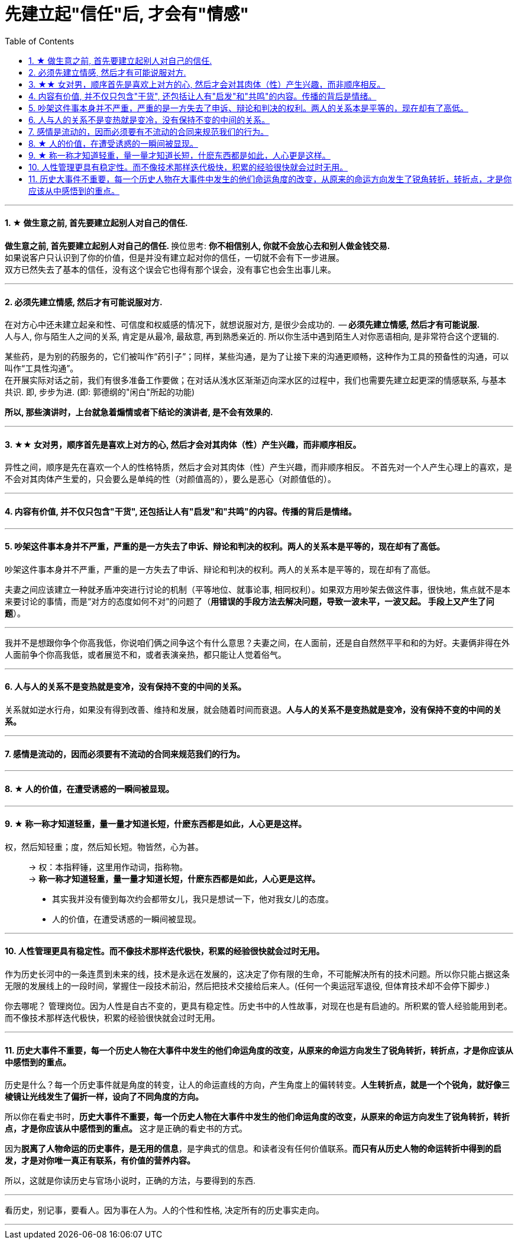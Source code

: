 
= 先建立起"信任"后, 才会有"情感"
:toc:
:sectnums:

---


==== ★ 做生意之前, 首先要建立起别人对自己的信任.

**做生意之前, 首先要建立起别人对自己的信任. ** 换位思考:  **你不相信别人, 你就不会放心去和别人做金钱交易.** +
如果说客户只认识到了你的价值，但是并没有建立起对你的信任，一切就不会有下一步进展。 +
双方已然失去了基本的信任，没有这个误会它也得有那个误会，没有事它也会生出事儿来。

---


==== 必须先建立情感, 然后才有可能说服对方.

在对方心中还未建立起亲和性、可信度和权威感的情况下，就想说服对方, 是很少会成功的.  -- **必须先建立情感, 然后才有可能说服.  ** +
人与人, 你与陌生人之间的关系, 肯定是从最冷, 最敌意, 再到熟悉亲近的. 所以你生活中遇到陌生人对你恶语相向, 是非常符合这个逻辑的.

某些药，是为别的药服务的，它们被叫作“药引子”；同样，某些沟通，是为了让接下来的沟通更顺畅，这种作为工具的预备性的沟通，可以叫作“工具性沟通”。 +
在开展实际对话之前，我们有很多准备工作要做；在对话从浅水区渐渐迈向深水区的过程中，我们也需要先建立起更深的情感联系, 与基本共识. 即, 步步为进. (即: 郭德纲的"闲白"所起的功能)

**所以, 那些演讲时，上台就急着煽情或者下结论的演讲者, 是不会有效果的.**

---

==== ★★ 女对男，顺序首先是喜欢上对方的心, 然后才会对其肉体（性）产生兴趣，而非顺序相反。

异性之间，顺序是先在喜欢一个人的性格特质，然后才会对其肉体（性）产生兴趣，而非顺序相反。 不首先对一个人产生心理上的喜欢，是不会对其肉体产生爱的，只会要么是单纯的性（对颜值高的），要么是恶心（对颜值低的）。

---

==== 内容有价值, 并不仅只包含"干货", 还包括让人有"启发"和"共鸣"的内容。传播的背后是情绪。

---

==== 吵架这件事本身并不严重，严重的是一方失去了申诉、辩论和判决的权利。两人的关系本是平等的，现在却有了高低。

吵架这件事本身并不严重，严重的是一方失去了申诉、辩论和判决的权利。两人的关系本是平等的，现在却有了高低。

夫妻之间应该建立一种就矛盾冲突进行讨论的机制（平等地位、就事论事, 相同权利）。如果双方用吵架去做这件事，很快地，焦点就不是本来要讨论的事情，而是“对方的态度如何不对”的问题了（**用错误的手段方法去解决问题，导致一波未平，一波又起。 手段上又产生了问题**）。

---

我并不是想跟你争个你高我低，你说咱们俩之间争这个有什么意思？夫妻之间，在人面前，还是自自然然平平和和的为好。夫妻俩非得在外人面前争个你高我低，或者展览不和，或者表演亲热，都只能让人觉着俗气。

---

==== 人与人的关系不是变热就是变冷，没有保持不变的中间的关系。

关系就如逆水行舟，如果没有得到改善、维持和发展，就会随着时间而衰退。**人与人的关系不是变热就是变冷，没有保持不变的中间的关系。**

---

==== 感情是流动的，因而必须要有不流动的合同来规范我们的行为。


---


==== ★ 人的价值，在遭受诱惑的一瞬间被显现。

---

==== ★ 称一称才知道轻重，量一量才知道长短，什麽东西都是如此，人心更是这样。

权，然后知轻重；度，然后知长短。物皆然，心为甚。::
-> 权：本指秤锤，这里用作动词，指称物。 +
-> **称一称才知道轻重，量一量才知道长短，什麽东西都是如此，人心更是这样。**

- 其实我并没有傻到每次约会都带女儿，我只是想试一下，他对我女儿的态度。
- 人的价值，在遭受诱惑的一瞬间被显现。

---

==== 人性管理更具有稳定性。而不像技术那样迭代极快，积累的经验很快就会过时无用。

作为历史长河中的一条连贯到未来的线，技术是永远在发展的，这决定了你有限的生命，不可能解决所有的技术问题。所以你只能占据这条无限的发展线上的一段时间，掌握住一段技术前沿，然后把技术交接给后来人。(任何一个奥运冠军退役,  但体育技术却不会停下脚步.)

你去哪呢？ 管理岗位。因为人性是自古不变的，更具有稳定性。历史书中的人性故事，对现在也是有启迪的。所积累的管人经验能用到老。而不像技术那样迭代极快，积累的经验很快就会过时无用。


---

==== 历史大事件不重要，每一个历史人物在大事件中发生的他们命运角度的改变，从原来的命运方向发生了锐角转折，转折点，才是你应该从中感悟到的重点。

历史是什么？每一个历史事件就是角度的转变，让人的命运直线的方向，产生角度上的偏转转变。**人生转折点，就是一个个锐角，就好像三棱镜让光线发生了偏折一样，设向了不同角度的方向。**

所以你在看史书时，**历史大事件不重要，每一个历史人物在大事件中发生的他们命运角度的改变，从原来的命运方向发生了锐角转折，转折点，才是你应该从中感悟到的重点。** 这才是正确的看史书的方式。

因为**脱离了人物命运的历史事件，是无用的信息**，是字典式的信息。和读者没有任何价值联系。**而只有从历史人物的命运转折中得到的启发，才是对你唯一真正有联系，有价值的营养内容。**

所以，这就是你读历史与官场小说时，正确的方法，与要得到的东西.

---

看历史，别记事，要看人。因为事在人为。人的个性和性格, 决定所有的历史事实走向。

---
